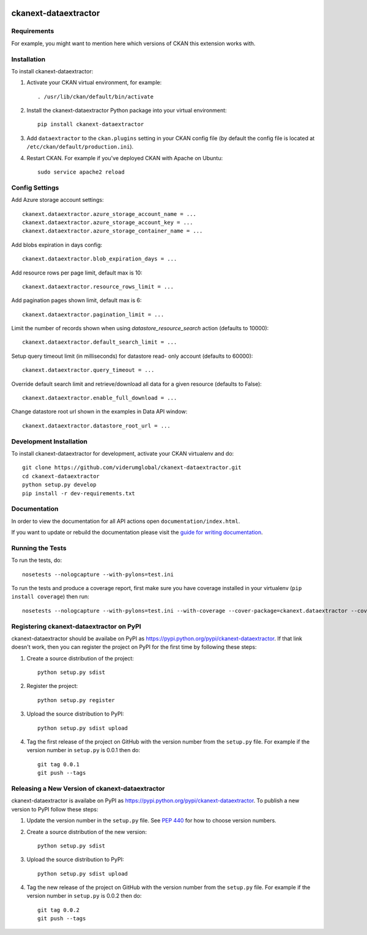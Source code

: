 .. You should enable this project on travis-ci.org and coveralls.io to make
   these badges work. The necessary Travis and Coverage config files have been
   generated for you.

.. image:: https://travis-ci.com/ViderumGlobal/ckanext-dataextractor.svg?token=pzRbH1jQsFTh9wzwvJtq&branch=master
    :target: https://travis-ci.com/ViderumGlobal/ckanext-dataextractor

.. image:: https://coveralls.io/repos/viderumglobal/ckanext-dataextractor/badge.svg
  :target: https://coveralls.io/r/viderumglobal/ckanext-dataextractor

.. image:: https://pypip.in/download/ckanext-dataextractor/badge.svg
    :target: https://pypi.python.org/pypi//ckanext-dataextractor/
    :alt: Downloads

.. image:: https://pypip.in/version/ckanext-dataextractor/badge.svg
    :target: https://pypi.python.org/pypi/ckanext-dataextractor/
    :alt: Latest Version

.. image:: https://pypip.in/py_versions/ckanext-dataextractor/badge.svg
    :target: https://pypi.python.org/pypi/ckanext-dataextractor/
    :alt: Supported Python versions

.. image:: https://pypip.in/status/ckanext-dataextractor/badge.svg
    :target: https://pypi.python.org/pypi/ckanext-dataextractor/
    :alt: Development Status

.. image:: https://pypip.in/license/ckanext-dataextractor/badge.svg
    :target: https://pypi.python.org/pypi/ckanext-dataextractor/
    :alt: License

=============
ckanext-dataextractor
=============

.. Put a description of your extension here:
   What does it do? What features does it have?
   Consider including some screenshots or embedding a video!


------------
Requirements
------------

For example, you might want to mention here which versions of CKAN this
extension works with.


------------
Installation
------------

.. Add any additional install steps to the list below.
   For example installing any non-Python dependencies or adding any required
   config settings.

To install ckanext-dataextractor:

1. Activate your CKAN virtual environment, for example::

     . /usr/lib/ckan/default/bin/activate

2. Install the ckanext-dataextractor Python package into your virtual environment::

     pip install ckanext-dataextractor

3. Add ``dataextractor`` to the ``ckan.plugins`` setting in your CKAN
   config file (by default the config file is located at
   ``/etc/ckan/default/production.ini``).

4. Restart CKAN. For example if you've deployed CKAN with Apache on Ubuntu::

     sudo service apache2 reload


---------------
Config Settings
---------------

Add Azure storage account settings::

    ckanext.dataextractor.azure_storage_account_name = ...
    ckanext.dataextractor.azure_storage_account_key = ...
    ckanext.dataextractor.azure_storage_container_name = ...

Add blobs expiration in days config::

    ckanext.dataextractor.blob_expiration_days = ...

Add resource rows per page limit, default max is 10::

    ckanext.dataextractor.resource_rows_limit = ...

Add pagination pages shown limit, default max is 6::

    ckanext.dataextractor.pagination_limit = ...

Limit the number of records shown when using `datastore_resource_search` action (defaults to 10000)::

    ckanext.dataextractor.default_search_limit = ...

Setup query timeout limit (in milliseconds) for datastore read- only account (defaults to 60000)::

    ckanext.dataextractor.query_timeout = ...

Override default search limit and retrieve/download all data for a given resource (defaults to False)::

    ckanext.dataextractor.enable_full_download = ...


Change datastore root url shown in the examples in Data API window::

    ckanext.dataextractor.datastore_root_url = ...


------------------------
Development Installation
------------------------

To install ckanext-dataextractor for development, activate your CKAN virtualenv and
do::

    git clone https://github.com/viderumglobal/ckanext-dataextractor.git
    cd ckanext-dataextractor
    python setup.py develop
    pip install -r dev-requirements.txt


-------------
Documentation
-------------

In order to view the documentation for all API actions open ``documentation/index.html``.

If you want to update or rebuild the documentation please visit the `guide for writing documentation <http://docs.ckan.org/en/latest/contributing/documentation.html>`_.

-----------------
Running the Tests
-----------------

To run the tests, do::

    nosetests --nologcapture --with-pylons=test.ini

To run the tests and produce a coverage report, first make sure you have
coverage installed in your virtualenv (``pip install coverage``) then run::

    nosetests --nologcapture --with-pylons=test.ini --with-coverage --cover-package=ckanext.dataextractor --cover-inclusive --cover-erase --cover-tests


---------------------------------
Registering ckanext-dataextractor on PyPI
---------------------------------

ckanext-dataextractor should be availabe on PyPI as
https://pypi.python.org/pypi/ckanext-dataextractor. If that link doesn't work, then
you can register the project on PyPI for the first time by following these
steps:

1. Create a source distribution of the project::

     python setup.py sdist

2. Register the project::

     python setup.py register

3. Upload the source distribution to PyPI::

     python setup.py sdist upload

4. Tag the first release of the project on GitHub with the version number from
   the ``setup.py`` file. For example if the version number in ``setup.py`` is
   0.0.1 then do::

       git tag 0.0.1
       git push --tags


----------------------------------------
Releasing a New Version of ckanext-dataextractor
----------------------------------------

ckanext-dataextractor is availabe on PyPI as https://pypi.python.org/pypi/ckanext-dataextractor.
To publish a new version to PyPI follow these steps:

1. Update the version number in the ``setup.py`` file.
   See `PEP 440 <http://legacy.python.org/dev/peps/pep-0440/#public-version-identifiers>`_
   for how to choose version numbers.

2. Create a source distribution of the new version::

     python setup.py sdist

3. Upload the source distribution to PyPI::

     python setup.py sdist upload

4. Tag the new release of the project on GitHub with the version number from
   the ``setup.py`` file. For example if the version number in ``setup.py`` is
   0.0.2 then do::

       git tag 0.0.2
       git push --tags
